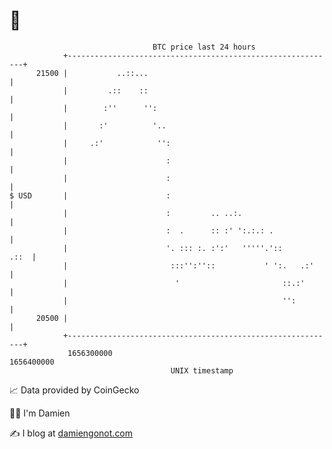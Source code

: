 * 👋

#+begin_example
                                   BTC price last 24 hours                    
               +------------------------------------------------------------+ 
         21500 |           ..::...                                          | 
               |         .::    ::                                          | 
               |        :''      '':                                        | 
               |       :'          '..                                      | 
               |     .:'            '':                                     | 
               |                      :                                     | 
               |                      :                                     | 
   $ USD       |                      :                                     | 
               |                      :         .. ..:.                     | 
               |                      :  .      :: :' ':.:.: .              | 
               |                      '. ::: :. :':'   '''''.'::       .::  | 
               |                       :::'':''::           ' ':.   .:'     | 
               |                        '                       ::.:'       | 
               |                                                '':         | 
         20500 |                                                            | 
               +------------------------------------------------------------+ 
                1656300000                                        1656400000  
                                       UNIX timestamp                         
#+end_example
📈 Data provided by CoinGecko

🧑‍💻 I'm Damien

✍️ I blog at [[https://www.damiengonot.com][damiengonot.com]]
